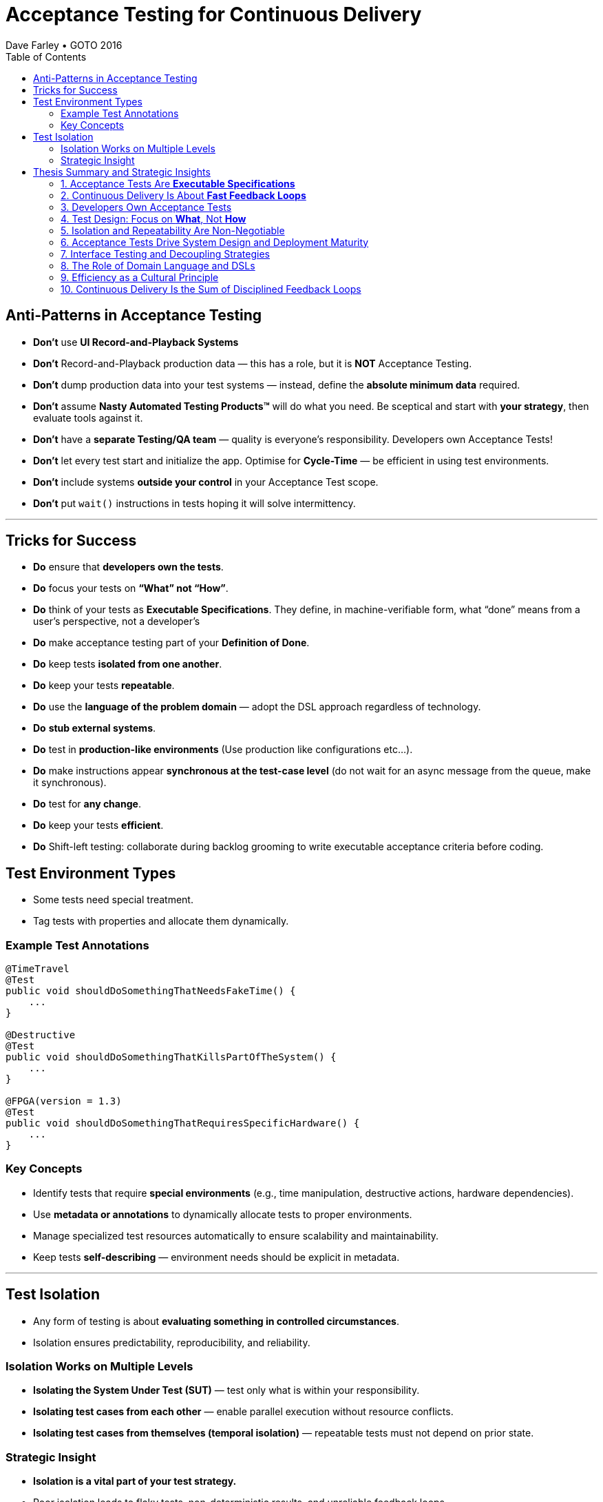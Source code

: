 = Acceptance Testing for Continuous Delivery
Dave Farley • GOTO 2016
:doctype: presentation
:toc: left
:toclevels: 2

== Anti-Patterns in Acceptance Testing

* *Don’t* use **UI Record-and-Playback Systems**
* *Don’t* Record-and-Playback production data — this has a role, but it is **NOT** Acceptance Testing.
* *Don’t* dump production data into your test systems — instead, define the **absolute minimum data** required.
* *Don’t* assume **Nasty Automated Testing Products™** will do what you need.  
  Be sceptical and start with **your strategy**, then evaluate tools against it.
* *Don’t* have a **separate Testing/QA team** — quality is everyone’s responsibility.  
  Developers own Acceptance Tests!
* *Don’t* let every test start and initialize the app.  
  Optimise for **Cycle-Time** — be efficient in using test environments.
* *Don’t* include systems **outside your control** in your Acceptance Test scope.
* *Don’t* put `wait()` instructions in tests hoping it will solve intermittency.

---

== Tricks for Success

* *Do* ensure that **developers own the tests**.  
* *Do* focus your tests on **“What” not “How”**.  
* *Do* think of your tests as **Executable Specifications**. They define, in machine-verifiable form, what “done” means from a user’s perspective, not a developer’s  
* *Do* make acceptance testing part of your **Definition of Done**.  
* *Do* keep tests **isolated from one another**.  
* *Do* keep your tests **repeatable**.  
* *Do* use the **language of the problem domain** — adopt the DSL approach regardless of technology.  
* *Do* **stub external systems**.  
* *Do* test in **production-like environments** (Use production like configurations etc...).  
* *Do* make instructions appear **synchronous at the test-case level** (do not wait for an async message from the queue, make it synchronous).  
* *Do* test for **any change**.  
* *Do* keep your tests **efficient**.
* *Do* Shift-left testing: collaborate during backlog grooming to write executable acceptance criteria before coding.

== Test Environment Types

* Some tests need special treatment.  
* Tag tests with properties and allocate them dynamically.

=== Example Test Annotations

[source,java]
----
@TimeTravel
@Test
public void shouldDoSomethingThatNeedsFakeTime() {
    ...
}

@Destructive
@Test
public void shouldDoSomethingThatKillsPartOfTheSystem() {
    ...
}

@FPGA(version = 1.3)
@Test
public void shouldDoSomethingThatRequiresSpecificHardware() {
    ...
}
----

=== Key Concepts
* Identify tests that require **special environments** (e.g., time manipulation, destructive actions, hardware dependencies).
* Use **metadata or annotations** to dynamically allocate tests to proper environments.
* Manage specialized test resources automatically to ensure scalability and maintainability.
* Keep tests **self-describing** — environment needs should be explicit in metadata.

---

== Test Isolation

* Any form of testing is about **evaluating something in controlled circumstances**.  
* Isolation ensures predictability, reproducibility, and reliability.

=== Isolation Works on Multiple Levels
* **Isolating the System Under Test (SUT)** — test only what is within your responsibility.
* **Isolating test cases from each other** — enable parallel execution without resource conflicts.
* **Isolating test cases from themselves (temporal isolation)** — repeatable tests must not depend on prior state.

=== Strategic Insight
* **Isolation is a vital part of your test strategy.**
* Poor isolation leads to flaky tests, non-deterministic results, and unreliable feedback loops.
* Design environments, data, and infrastructure to support complete isolation of test executions.

== Thesis Summary and Strategic Insights

=== 1. Acceptance Tests Are *Executable Specifications*
Acceptance tests are not mere validations — they are *executable specifications* of system behaviour.  
They define, in machine-verifiable form, what “done” means from a **user’s perspective**, not a developer’s.

> “A good acceptance test is an executable specification for the behaviour of the system.”

==== Implications for Teams
* Treat tests as *contracts* between business and engineering.
* Automate them early and maintain them as core artefacts.
* Use domain-specific or business-readable language (DSLs, Gherkin, SpecFlow).

==== Extended Idea
In modern DevOps environments, executable specifications should also feed *live documentation* — API behaviour docs, compliance verification, and operational readiness dashboards.

---

=== 2. Continuous Delivery Is About *Fast Feedback Loops*
Farley frames development as a hierarchy of **feedback loops**:
* *Inner loop:* TDD → fast developer confidence (minutes)
* *Middle loop:* Acceptance testing → system-level confidence (hours)
* *Outer loop:* Continuous delivery → customer feedback (days/weeks)

The faster these loops operate, the faster and safer the organization can deliver.

==== Implications
* Optimize acceptance tests for feedback in **under one hour**.
* Continuously measure *time from commit to confidence*.
* Treat slow feedback as a *process defect*.

==== Extended Idea
Expose feedback loop metrics in CI/CD dashboards — include test duration, stability, and failure root-cause ratios.

---

=== 3. Developers Own Acceptance Tests
Farley strongly rejects the separation of QA automation and development.

> “Developers are the people who make changes that break tests; therefore, they must be the people responsible for making them pass.”

==== Implications
* Merge QA automation into engineering responsibility.
* Include acceptance test success in the *Definition of Done*.
* Involve QA early as *spec authors* and *test designers*, not downstream executors.

==== Extended Idea
Shift-left testing: collaborate during backlog grooming to write executable acceptance criteria *before* coding.

---

=== 4. Test Design: Focus on *What*, Not *How*
Anti-pattern: tests tightly coupled to implementation details (e.g., UI recorders, brittle APIs).

==== Thesis
Tests should express *intent* (“what”), not *mechanics* (“how”).

==== Implications
* Abstract communication channels (test “drivers” or adapters).
* Avoid UI-based automation; focus on domain-level behaviours.
* Fix interface changes in one place — not across all test cases.

==== Extended Idea
Treat test layers like clean architecture:
Acceptance tests depend on *business intent*, not *interface mechanics*.

---

=== 5. Isolation and Repeatability Are Non-Negotiable
> “Each test must be isolated from others, and rerunning it should yield identical results.”

==== Key Techniques
* **Functional aliasing:** dynamically generate unique entities (users, IDs, etc.) per test run. Example: User("John") - Value behind John-1d2Ad.
* **Controlled state:** avoid shared environments or test data.
* **Parallel execution:** enable concurrency safely.

==== Extended Idea
Use *ephemeral environments* — TestContainers, Kubernetes namespaces, or Terraform workspaces — for full test isolation.

---

=== 6. Acceptance Tests Drive System Design and Deployment Maturity
Acceptance tests act as *deployment rehearsals*.

> “By the time a release candidate reaches production, deployment should be a non-event.”

==== Implications
* Run acceptance tests in **production-like environments**.
* Automate deployments, configuration, and infrastructure validation.
* Treat acceptance tests as *deployment rehearsals* and *compliance gates*.

==== Extended Idea
Integrate acceptance tests with Infrastructure-as-Code pipelines.
Automate validation via *canary rollouts*, *smoke tests*, or *synthetic transactions*.

---

=== 7. Interface Testing and Decoupling Strategies
Full end-to-end tests across multiple systems create coupling and slow feedback.

> “Full end-to-end tests across multiple systems are anti-patterns when they prevent precise control of state.”

==== Strategy
* Each team tests its *own system boundaries*.
* Use *contract testing* to verify interfaces.
* Exchange interface contracts across teams via CI/CD pipelines.

==== Extended Idea
Adopt *consumer-driven contract testing* (e.g., Pact, Hoverfly, WireMock).
Teams validate dependencies autonomously while preserving integration confidence.

---

=== 8. The Role of Domain Language and DSLs
> “We use the language of the problem domain to express our needs in automated testing.”

==== Implications
* Build domain-specific languages (DSLs) to make tests readable and maintainable.
* Ensure both business and developers understand test intent.
* Keep test logic at the domain level, not technical API level.

==== Extended Idea
Combine DSLs with *model-based* and *AI-generated tests* to discover untested behaviour paths automatically.

---

=== 9. Efficiency as a Cultural Principle
A test suite that takes days to run indicates structural inefficiency.

> “Feedback under an hour is a game-changing level of feedback.”

==== Implications
* Optimize for execution time, parallelism, and targeted testing.
* Treat test performance as seriously as production performance.
* Continuously profile and tune test pipelines.

==== Extended Idea
Adopt *observability-driven testing*: measure test reliability, flakiness rate, and runtime as primary CI/CD metrics.

---

=== 10. Continuous Delivery Is the Sum of Disciplined Feedback Loops
Acceptance testing for CD is not just verification — it’s **designing for change**.

==== Core Synthesis
* *Executable specifications* → shared understanding  
* *Ownership* → closed feedback loops  
* *Isolation* → reliable automation  
* *Fast feedback* → faster innovation

==== Strategic Message for Management
Continuous Delivery succeeds when acceptance testing becomes an *engineering discipline*, not a QA phase.  
Leading organizations (e.g., LMAX) treat acceptance testing as part of *system design*, *deployment verification*, and *organizational learning*.

---
